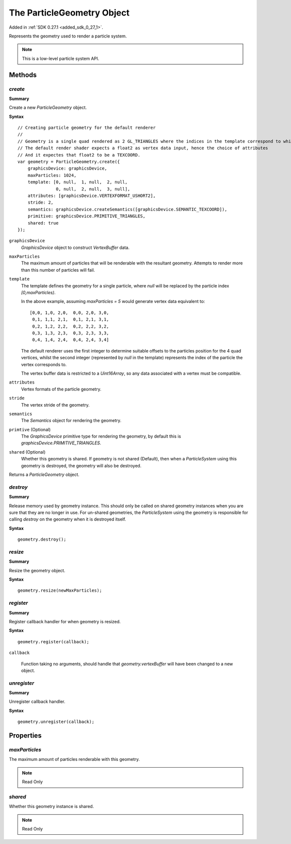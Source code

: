 .. index::
    single: ParticleGeometry

.. highlight:: javascript

.. _particlegeometry:

===========================
The ParticleGeometry Object
===========================

Added in :ref:`SDK 0.27.1 <added_sdk_0_27_1>`.

Represents the geometry used to render a particle system.

.. note::
    This is a low-level particle system API.

Methods
=======

.. index::
    pair: ParticleGeometry; create

`create`
--------

**Summary**

Create a new `ParticleGeometry` object.

**Syntax** ::

    // Creating particle geometry for the default renderer
    //
    // Geometry is a single quad rendered as 2 GL_TRIANGLES where the indices in the template correspond to which vertex of the quad is being rendered.
    // The default render shader expects a float2 as vertex data input, hence the choice of attributes
    // And it expectes that float2 to be a TEXCOORD.
    var geometry = ParticleGeometry.create({
        graphicsDevice: graphicsDevice,
        maxParticles: 1024,
        template: [0, null,  1, null,  2, null,
                   0, null,  2, null,  3, null],
        attributes: [graphicsDevice.VERTEXFORMAT_USHORT2],
        stride: 2,
        semantics: graphicsDevice.createSemantics([graphicsDevice.SEMANTIC_TEXCOORD]),
        primitive: graphicsDevice.PRIMITIVE_TRIANGLES,
        shared: true
    });

``graphicsDevice``
    `GraphicsDevice` object to construct `VertexBuffer` data.

``maxParticles``
    The maximum amount of particles that will be renderable with the resultant geometry. Attempts to render more than this number of particles will fail.

``template``
    The template defines the geometry for a single particle, where `null` will be replaced by the particle index `[0,maxParticles)`.

    In the above example, assuming `maxParticles = 5` would generate vertex data equivalent to: ::

        [0,0, 1,0, 2,0,  0,0, 2,0, 3,0,
         0,1, 1,1, 2,1,  0,1, 2,1, 3,1,
         0,2, 1,2, 2,2,  0,2, 2,2, 3,2,
         0,3, 1,3, 2,3,  0,3, 2,3, 3,3,
         0,4, 1,4, 2,4,  0,4, 2,4, 3,4]

    The default renderer uses the first integer to determine suitable offsets to the particles position for the 4 quad vertices, whilst the second integer (represented by `null` in the template) represents the index of the particle the vertex corresponds to.

    The vertex buffer data is restricted to a `Uint16Array`, so any data associated with a vertex must be compatible.

``attributes``
    Vertex formats of the particle geometry.

``stride``
    The vertex stride of the geometry.

``semantics``
    The `Semantics` object for rendering the geometry.

``primtive`` (Optional)
    The `GraphicsDevice` primitive type for rendering the geometry, by default this is `graphicsDevice.PRIMITIVE_TRIANGLES`.

``shared`` (Optional)
    Whether this geometry is shared. If geometry is not shared (Default), then when a `ParticleSystem` using this geometry is destroyed, the geometry will also be destroyed.

Returns a `ParticleGeometry` object.

.. index::
    pair: ParticleGeometry; destroy

`destroy`
---------

**Summary**

Release memory used by geometry instance. This should only be called on shared geometry instances when you are sure that they are no longer in use. For un-shared geometries, the `ParticleSystem` using the geometry is responsible for calling `destroy` on the geometry when it is destroyed itself.

**Syntax** ::

    geometry.destroy();

.. index::
    pair: ParticleGeometry; resize

`resize`
--------

**Summary**

Resize the geometry object.

**Syntax** ::

    geometry.resize(newMaxParticles);

.. index::
    pair: ParticleGeometry; register

`register`
----------

**Summary**

Register callback handler for when geometry is resized.

**Syntax** ::

    geometry.register(callback);

``callback``

    Function taking no arguments, should handle that `geometry.vertexBuffer` will have been changed to a new object.

.. index::
    pair: ParticleGeometry; unregister

`unregister`
------------

**Summary**

Unregister callback handler.

**Syntax** ::

    geometry.unregister(callback);

Properties
==========

.. index::
    pair: ParticleGeometry; maxParticles

`maxParticles`
--------------

The maximum amount of particles renderable with this geometry.

.. note :: Read Only

.. index::
    pair: ParticleGeometry; shared

`shared`
--------

Whether this geometry instance is shared.

.. note :: Read Only


